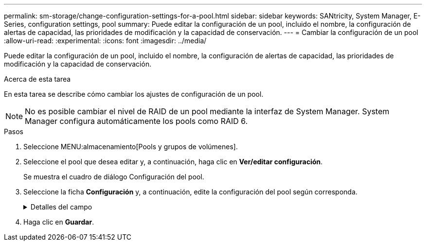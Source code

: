 ---
permalink: sm-storage/change-configuration-settings-for-a-pool.html 
sidebar: sidebar 
keywords: SANtricity, System Manager, E-Series, configuration settings, pool 
summary: Puede editar la configuración de un pool, incluido el nombre, la configuración de alertas de capacidad, las prioridades de modificación y la capacidad de conservación. 
---
= Cambiar la configuración de un pool
:allow-uri-read: 
:experimental: 
:icons: font
:imagesdir: ../media/


[role="lead"]
Puede editar la configuración de un pool, incluido el nombre, la configuración de alertas de capacidad, las prioridades de modificación y la capacidad de conservación.

.Acerca de esta tarea
En esta tarea se describe cómo cambiar los ajustes de configuración de un pool.

[NOTE]
====
No es posible cambiar el nivel de RAID de un pool mediante la interfaz de System Manager. System Manager configura automáticamente los pools como RAID 6.

====
.Pasos
. Seleccione MENU:almacenamiento[Pools y grupos de volúmenes].
. Seleccione el pool que desea editar y, a continuación, haga clic en *Ver/editar configuración*.
+
Se muestra el cuadro de diálogo Configuración del pool.

. Seleccione la ficha *Configuración* y, a continuación, edite la configuración del pool según corresponda.
+
.Detalles del campo
[%collapsible]
====
[cols="25h,~"]
|===
| Ajuste | Descripción 


 a| 
Nombre
 a| 
El nombre del pool proporcionado por el usuario se puede modificar. Es necesario especificar un nombre para el pool.



 a| 
Alertas de capacidad
 a| 
Las notificaciones de alerta se pueden enviar cuando la capacidad libre de un pool alcanza o supera un umbral especificado. Cuando los datos almacenados en el pool superan el umbral especificado, System Manager envía un mensaje y otorga tiempo para añadir más espacio de almacenamiento o eliminar los objetos que no son necesarios.

Las alertas se muestran en el área Notificaciones de la consola y se pueden enviar del servidor a los administradores por correo electrónico y mensajes de captura SNMP.

Se pueden definir las siguientes alertas sobre capacidad:

** *Alerta crítica* -- esta alerta crítica le avisa cuando la capacidad libre en el pool alcanza o supera el umbral especificado. Se deben usar los controles de desplazamiento para ajustar el porcentaje del umbral. Seleccione la casilla de comprobación para deshabilitar esta notificación.
** *Alerta temprana* -- esta alerta anticipada le notifica cuando la capacidad libre en un pool está alcanzando un umbral especificado. Se deben usar los controles de desplazamiento para ajustar el porcentaje del umbral. Seleccione la casilla de comprobación para deshabilitar esta notificación.




 a| 
Prioridades de modificación
 a| 
Se pueden especificar niveles de prioridad para las operaciones de modificación en un pool con respecto al rendimiento del sistema. Si se le otorga una mayor prioridad a las operaciones de modificación de un pool, se agiliza el tiempo de finalización de la operación, pero puede ralentizar el rendimiento de I/o del host. Si se otorga una prioridad, las operaciones tardan más tiempo, pero el rendimiento de I/o del host se ve menos afectado.

Se puede elegir entre cinco niveles de prioridad: Mínimo, bajo, medio, alto y máximo. Cuanto más alto sea el nivel de prioridad, mayor será el impacto sobre las operaciones de I/O del host y el rendimiento del sistema.

** *Prioridad de reconstrucción crítica* -- esta barra deslizante determina la prioridad de una operación de reconstrucción de datos cuando múltiples fallos de unidad dan lugar a una condición en la que algunos datos no tienen redundancia y un fallo de unidad adicional puede resultar en la pérdida de datos.
** *Prioridad de reconstrucción degradada* -- esta barra deslizante determina la prioridad de la operación de reconstrucción de datos cuando se ha producido un fallo de unidad, pero los datos siguen teniendo redundancia y un fallo de unidad adicional no provoca la pérdida de datos.
** *Prioridad de operación en segundo plano* -- esta barra deslizante determina la prioridad de las operaciones en segundo plano del pool que ocurren mientras el pool está en estado óptimo. Entre estas operaciones se incluyen la expansión dinámica de volúmenes (DVE), el formato de disponibilidad instantánea (IAF) y la migración de datos a una unidad reemplazada o añadida.




 a| 
Capacidad de conservación ("capacidad de optimización" para EF600 o EF300)
 a| 
*Capacidad de conservación* -- se puede definir la cantidad de unidades para determinar la capacidad que se reserva en el pool para admitir posibles fallos de unidad. Cuando se produce un fallo de unidad, la capacidad de conservación se usa para contener los datos reconstruidos. Los pools utilizan la capacidad de conservación durante el proceso de reconstrucción de datos en lugar de las unidades de repuesto, que se utilizan en los grupos de volúmenes.

Use los controles de desplazamiento para ajustar la cantidad de unidades. La capacidad de conservación del pool aparece junto al cuadro de desplazamiento en función de la cantidad de unidades.

Tenga en cuenta la siguiente información acerca de la capacidad de conservación.

** Debido a que la capacidad de conservación se sustrae de la capacidad libre total de un pool, la cantidad de capacidad que se reserva afecta a la cantidad de capacidad libre disponible para crear volúmenes. Si se especifica el valor 0 para la capacidad de conservación, se utiliza toda la capacidad libre del pool para la creación del volumen.
** Si se disminuye la capacidad de conservación, aumenta la capacidad que se puede usar para los volúmenes del pool.


*Capacidad de optimización adicional* (sólo cabinas EF600 y EF300): Cuando se crea un pool, se genera una capacidad de optimización recomendada que proporciona un equilibrio entre la capacidad disponible frente al rendimiento y la vida útil de la unidad. Puede ajustar este balanceo moviendo el control deslizante hacia la derecha para un mejor rendimiento y vida útil a expensas de una mayor capacidad disponible o hacia la izquierda para una mayor capacidad disponible a expensas de un mejor rendimiento y vida útil de la unidad.

Las unidades SSD tendrán una mayor vida útil y un mejor rendimiento máximo de escritura si una parte de su capacidad permanece sin asignarse. Para las unidades asociadas con un pool, la capacidad sin asignar consta de la capacidad de conservación de un pool, la capacidad libre (capacidad que no utilizan los volúmenes) y una parte de la capacidad utilizable se diferencia como capacidad de optimización adicional. La capacidad de optimización adicional asegura un nivel mínimo de capacidad de optimización reduciendo la capacidad utilizable y, como tal, no está disponible para la creación de volúmenes.

|===
====
. Haga clic en *Guardar*.

